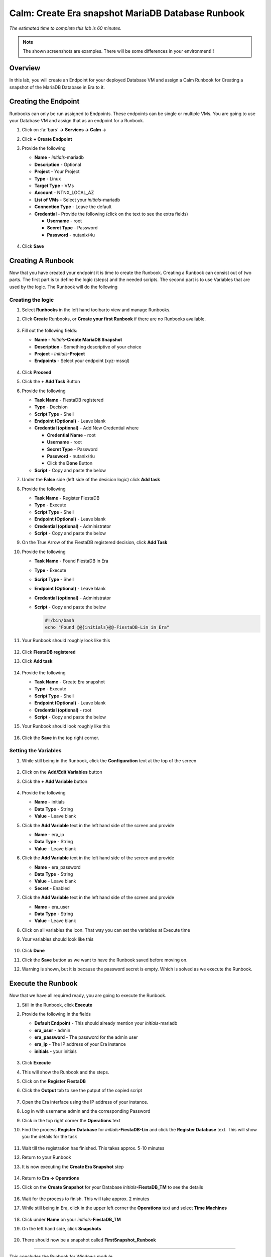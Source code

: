 .. _calm_runbook_linux:

--------------------------------------------------
Calm: Create Era snapshot MariaDB Database Runbook
--------------------------------------------------

*The estimated time to complete this lab is 60 minutes.*

.. note::
   The shown screenshots are examples. There will be some differences in your environment!!!


Overview
++++++++

In this lab, you will create an Endpoint for your deployed Database VM and assign a Calm Runbook for Creating a snapshot of the MariaDB Database in Era to it.

Creating the Endpoint
+++++++++++++++++++++

Runbooks can only be run assigned to Endpoints. These endpoints can be single or multiple VMs. You are going to use your Database VM and assign that as an endpoint for a Runbook.

#. Click on :fa:`bars` **-> Services -> Calm ->** |endpoints|

#. Click **+ Create Endpoint**

#. Provide the following

   - **Name** - *initials*\-mariadb
   - **Description** - Optional
   - **Project** - Your Project
   - **Type** - Linux
   - **Target Type** - VMs
   - **Account** - NTNX_LOCAL_AZ
   - **List of VMs** - Select your *initials*\-mariadb
   - **Connection Type** - Leave the default
   - **Credential** - Provide the following (click on the text to see the extra fields)

     - **Username** - root
     - **Secret Type** - Password
     - **Password** - nutanix/4u

   .. figure:: images/9.png
      :align: center

#. Click **Save**

Creating A Runbook
++++++++++++++++++

Now that you have created your endpoint it is time to create the Runbook. Creating a Runbook can consist out of two parts. The first part is to define the logic (steps) and the needed scripts. The second part is to use Variables that are used by the logic.
The Runbook will do the following

.. figure:: images/runbook_flowchart.png
   :align: center

Creating the logic
******************

#. Select **Runbooks** in the left hand toolbarto view and manage Runbooks.

#. Click **Create** Runbooks, or **Create your first Runbook** if there are no Runbooks available.
 
   .. figure:: images/1.png

#. Fill out the following fields:

   - **Name** - *Initials*\ **-Create MariaDB Snapshot**
   - **Description** - Something descriptive of your choice
   - **Project** - *Initials*\ **-Project**
   - **Endpoints** - Select your endpoint (xyz-mssql)

   .. figure:: images/2.png

#. Click **Proceed**

#. Click the **+ Add Task** Button

#. Provide the following

   - **Task Name** - FiestaDB registered
   - **Type** - Decision
   - **Script Type** - Shell
   - **Endpoint (Optional)** - Leave blank   
   - **Credential (optional)** - Add New Credential where

     - **Credential Name** - root
     - **Username** - root
     - **Secret Type** - Password
     - **Password** - nutanix/4u
     - Click the **Done** Button
   
   - **Script** - Copy and paste the below

     .. include:: check_fiestadb.sh
         :literal:

#. Under the **False** side (left side of the desicion logic) click **Add task**

#. Provide the following

   - **Task Name** - Register FiestaDB
   - **Type** - Execute
   - **Script Type** - Shell
   - **Endpoint (Optional)** - Leave blank  
   - **Credential (optional)** - Administrator
   - **Script** - Copy and paste the below

     .. include:: register_database.sh
         :literal:
        
#. On the True Arrow of the FiestaDB registered decision, click **Add Task**

#. Provide the following

   - **Task Name** - Found FiestaDB in Era
   - **Type** - Execute
   - **Script Type** - Shell
   - **Endpoint (Optional)** - Leave blank  
   - **Credential (optional)** - Administrator
   - **Script** - Copy and paste the below

     .. code-block:: bash
         
         #!/bin/bash
         echo "Found @@{initials}@@-FiestaDB-Lin in Era"

#. Your Runbook should roughly look like this

   .. figure:: images/3.png
      :align: center

#. Click **FiestaDB registered**

#. Click **Add task**

   .. figure:: images/4.png
      :align: center

#. Provide the following

   - **Task Name** - Create Era snapshot
   - **Type** - Execute
   - **Script Type** - Shell
   - **Endpoint (Optional)** - Leave blank  
   - **Credential (optional)** - root
   - **Script** - Copy and paste the below
 
     .. include:: create_snapshot.sh
         :literal:

#. Your Runbook should look roughly like this

   .. figure:: images/5.png
      :align: center

#. Click the **Save** in the top right corner.

Setting the Variables
*********************

#. While still being in the Runbook, click the **Configuration** text at the top of the screen

   .. figure:: images/6.png
      :align: center

#. Click on the **Add/Edit Variables** button

#. Click the **+ Add Variable** button

   .. figure:: images/10.png
      :align: center

#. Provide the following

   - **Name** - initials
   - **Data Type** - String
   - **Value** - Leave blank

#. Click the **Add Variable** text in the left hand side of the screen and provide

   - **Name** - era_ip
   - **Data Type** - String
   - **Value** - Leave blank

#. Click the **Add Variable** text in the left hand side of the screen and provide

   - **Name** - era_password
   - **Data Type** - String
   - **Value** - Leave blank
   - **Secret** - Enabled

#. Click the **Add Variable** text in the left hand side of the screen and provide

   - **Name** - era_user
   - **Data Type** - String
   - **Value** - Leave blank

#. Click on all variables the |runningman| icon. That way you can set the variables at Execute time

#. Your variables should look like this

   .. figure:: images/7.png
      :align: center 

#. Click **Done**

#. Click the **Save** button as we want to have the Runbook saved before moving on.

#. Warning is shown, but it is because the password secret is empty. Which is solved as we execute the Runbook.


Execute the Runbook
+++++++++++++++++++

Now that we have all required ready, you are going to execute the Runbook.

#. Still in the Runbook, click **Execute**

#. Provide the following in the fields

   - **Default Endpoint** - This should already mention your *initials*\-mariadb
   - **era_user** - admin
   - **era_password** - The password for the admin user
   - **era_ip** - The IP address of your Era instance
   - **initials** - your initials

   .. figure:: images/11.png

#. Click **Execute**

#. This will show the Runbook and the steps.

#. Click on the **Register FiestaDB**

#. Click the **Output** tab to see the putput of the copied script

   .. figure:: images/12.png

#. Open the Era interface using the IP address of your instance. 

#. Log in with username admin and the corresponding Password

#. Click in the top right corner the **Operations** text


#. Find the process **Register Database** for *initials*\ **-FiestaDB-Lin** and click the **Register Database** text. This will show you the details for the task

   .. figure:: images/13.png

#. Wait till the registration has finished. This takes approx. 5-10 minutes

#. Return to your Runbook

#. It is now executing the **Create Era Snapshot** step

   .. figure:: images/14.png

#. Return to **Era -> Operations**

#. Click on the **Create Snapshot** for your Database *initials*\ **-FiestaDB_TM** to see the details

   .. figure:: images/15.png

#. Wait for the process to finish. This will take approx. 2 minutes

#. While still being in Era, click in the upper left corner the **Operations** text and select **Time Machines**

   .. figure:: images/16.png

#. Click under **Name** on your *initials*\ -**FiestaDB_TM**

#. On the left hand side, click **Snapshots**

   .. figure:: images/17.png

#. There should now be a snapshot called **FirstSnapshot_Runbook**

   .. figure:: images/18.png

------

This concludes the Runbook for Windows module

You have now created a Runbook that is telling Era to crete a snapshot of your MSSQL database. Challenge for you is to change the runbook so you can provide the name of the snapshot as a variable. And if your are interested, build a new Runbook where you can restore your FiestaDB using Era.

Both Runbook can be found here, if you are interested in it.

1. Era snapshot name as a variable :download:`Snapshot_Name_Era.json<Snapshot_Name_Era.json>`
2. Era restore snapshot by name, where name is a variable :download:`Restore_Snapshot_Era.json<Restore_Snapshot_Era.json>`

------

Takeaways
+++++++++

- Runbooks can be used to standarize actions using variables
- Runbooks can have defined actions that follow, decisions, executions and even While Loop
- Runbooks are infact encapsulations of scripts that need to run. Based on exit codes (0 or none 0) decisions are made to follow a certain path in the logic
- Scripts in Runbooks are program languages independent. It follows that what is possible of the supported Operation Systems. These languages can be Powershell, Shell command and even higher level program languages like Python and Go.
- The limitations of Runbooks are not the Runbooks themself, but more the person that uses/implements them as well as the Operating System.

.. |proj-icon| image:: ../images/projects_icon.png
.. |mktmgr-icon| image:: ../images/marketplacemanager_icon.png
.. |mkt-icon| image:: ../images/marketplace_icon.png
.. |bp-icon| image:: ../images/blueprints_icon.png
.. |blueprints| image:: ../images/blueprints.png
.. |applications| image:: ../images/blueprints.png
.. |projects| image:: ../images/projects.png
.. |endpoints| image:: ../images/endpoints.png
.. |runningman| image:: ../images/running_man.png